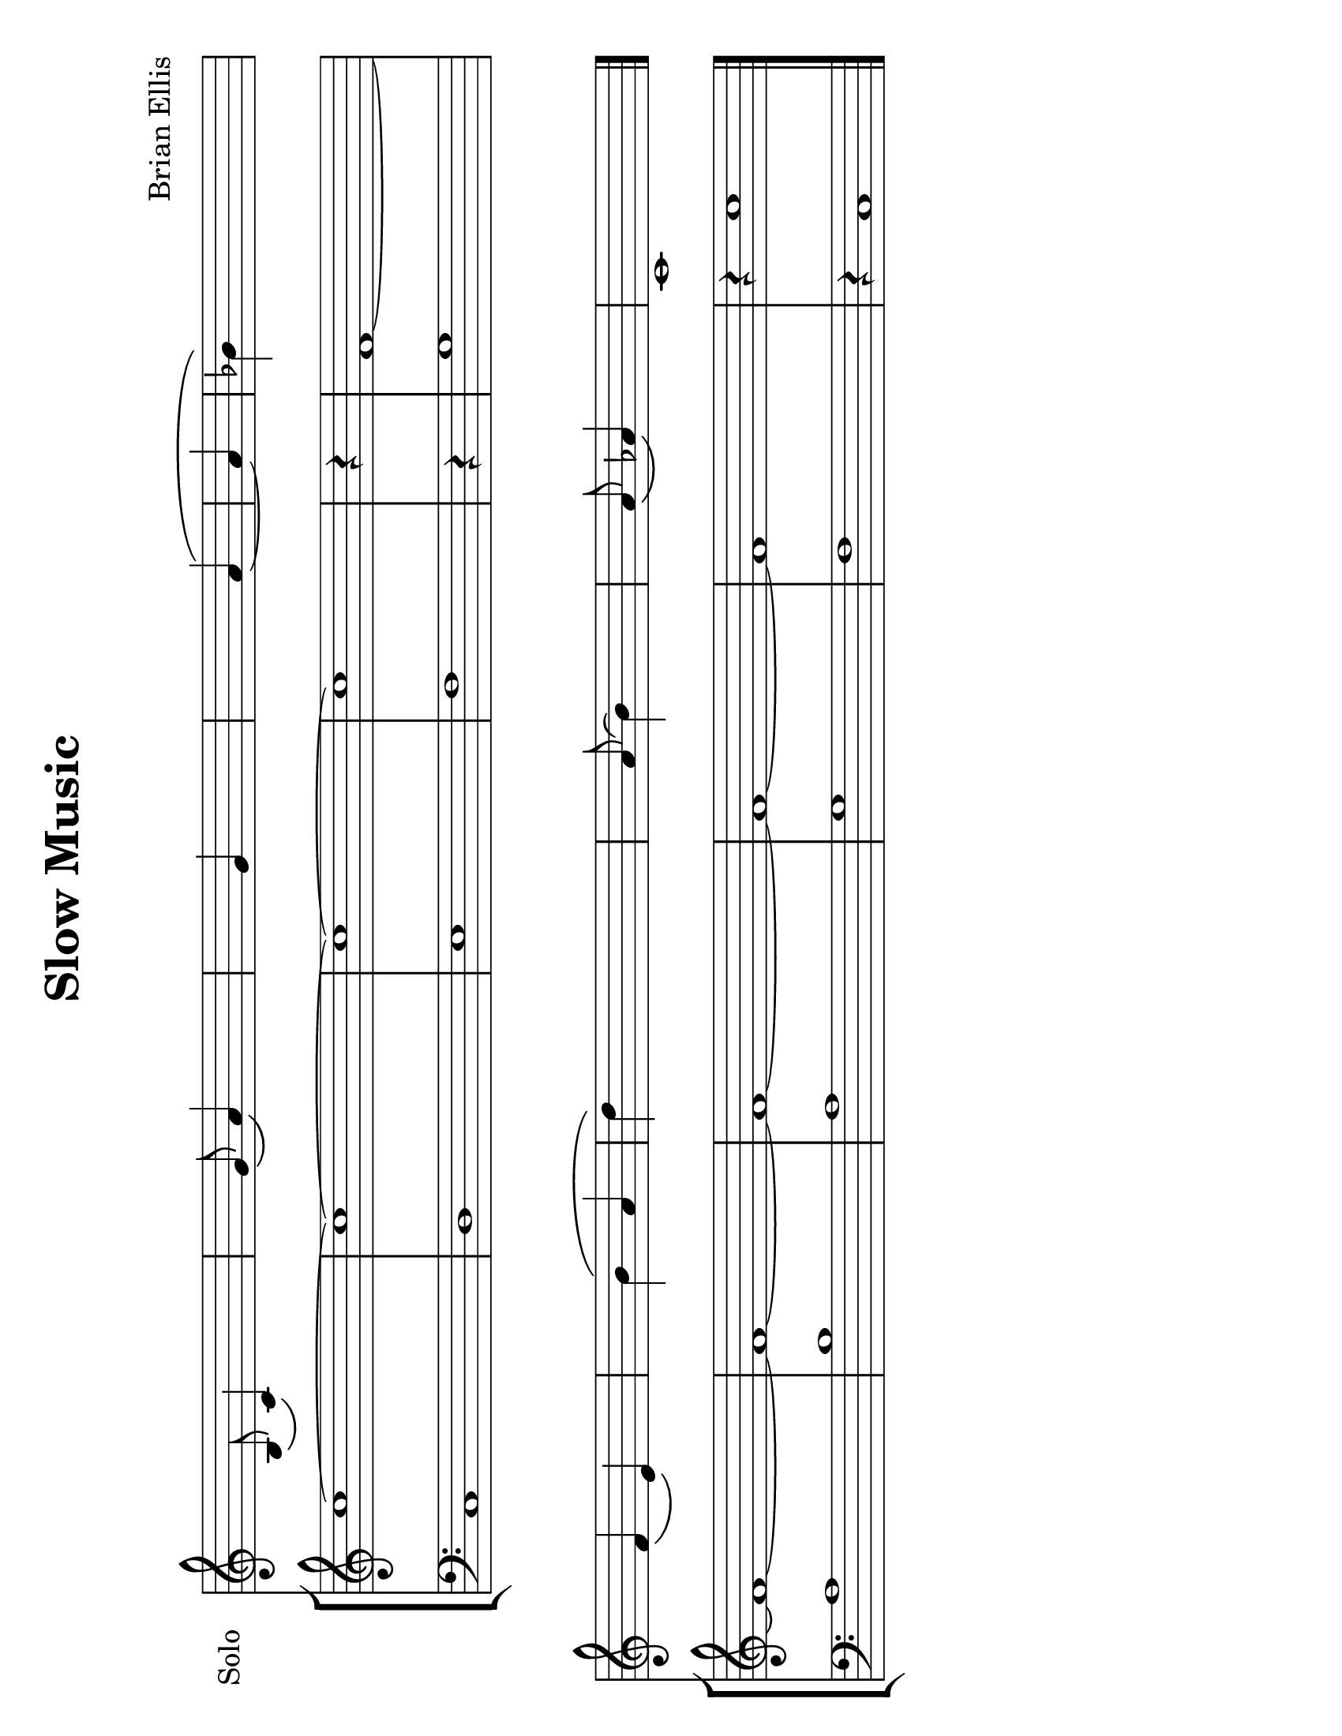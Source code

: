 \version "2.18.2"
		
#(set-default-paper-size "letter" 'landscape)
#(set-global-staff-size 24)


\header{
title ="Slow Music"
subtitle="
"

composer = "Brian Ellis"
tagline =""
}
\score{
\midi {}
\layout{}


<<

	
\new Staff \with {
  instrumentName = #"Solo"
  shortInstrumentName = #""
  midiInstrument = "French Horn"
}{
	\absolute{
\override Staff.TimeSignature.stencil = ##f

s4. b8 \(c'4\) s4 
 s4. g'8 \(a'4\) s4 
 s2 g'4 s4 
 s2 s4 a'4 \( 
   ~ a'4   bes'4\) s4 s2 
   \break  s4. f'4 \(e'4\) s8 
 s2 b'4 \( a'4 
 d''4\) s4 s2 
 s4. a'8 \(b'4\) s4 
 s4. a'8 \(aes'4\) s4 
 c'1 s4 
	}

}	

\new StaffGroup <<
\new Staff \with {
  instrumentName = #""
  shortInstrumentName = #""
  midiInstrument = "Violin"
}{
	
	\relative c' {
\override Score.BarNumber.break-visibility = ##(#f #f #f)

\override Staff.TimeSignature.stencil = ##f
	\time 2/2
	c'1 ~c1 ~c1~c1
	\time 1/4
	r4
	\time 2/2
	f,1 ~ f1 ~ f1 ~ f1 ~ f1 ~ f1
	\time 5/4
	r4 c'1
	}	
}

\new Staff \with {
  instrumentName = #""
  shortInstrumentName = #""
  midiInstrument = "Violin"
}{
	
	\relative {
\override Staff.TimeSignature.stencil = ##f
	\clef bass
	\time 2/2
	c1 d e f
	\time 1/4
	r4
	\time 2/2
	g1 a b a g f 
	\time 5/4
	r4 c1
	\bar "|."
	}	
}
>>

>>
}